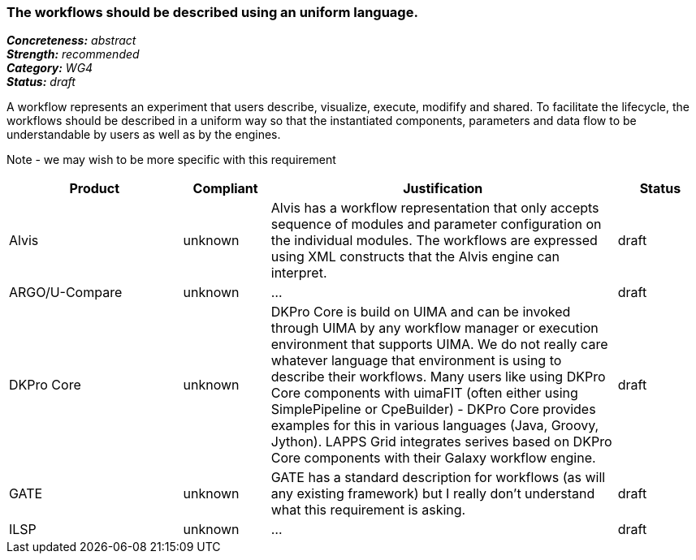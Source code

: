=== The workflows should be described using an uniform language.

[%hardbreaks]
[small]#*_Concreteness:_* __abstract__#
[small]#*_Strength:_*     __recommended__#
[small]#*_Category:_*     __WG4__#
[small]#*_Status:_*       __draft__#



A workflow represents an experiment that users describe, visualize, execute, modifify and shared. To facilitate the lifecycle, the workflows should be described in a uniform way so that the instantiated components, parameters and data flow to be understandable by users as well as by the engines.

Note - we may wish to be more specific with this requirement

// Below is an example of how a compliance evaluation table could look. This is presently optional
// and may be moved to a more structured/principled format later maintained in separate files.
[cols="2,1,4,1"]
|====
|Product|Compliant|Justification|Status

| Alvis
| unknown
| Alvis has a workflow representation that only accepts sequence of modules and parameter configuration on the individual modules. The workflows are expressed using XML constructs that the Alvis engine can interpret.
| draft

| ARGO/U-Compare
| unknown
| ...
| draft

| DKPro Core
| unknown
| DKPro Core is build on UIMA and can be invoked through UIMA by any workflow manager or execution environment that supports UIMA. We do not really care whatever language that environment is using to describe their workflows. Many users like using DKPro Core components with uimaFIT (often either using SimplePipeline or CpeBuilder) - DKPro Core provides examples for this in various languages (Java, Groovy, Jython). LAPPS Grid integrates serives based on DKPro Core components with their Galaxy workflow engine. 
| draft

| GATE
| unknown
| GATE has a standard description for workflows (as will any existing framework) but I really don't understand what this requirement is asking.
| draft

| ILSP
| unknown
| ...
| draft
|====
